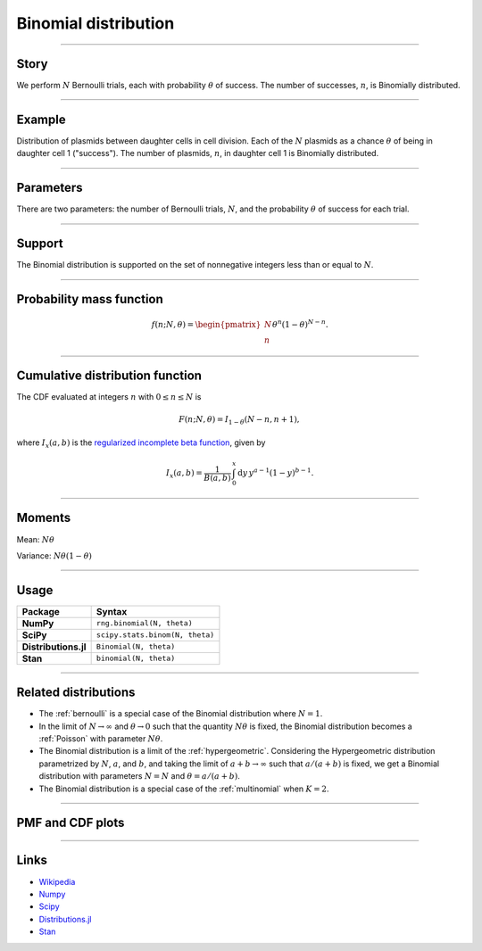 .. _binomial:

Binomial distribution
=====================


----


Story
-----

We perform :math:`N` Bernoulli trials, each with probability :math:`\theta` of success.  The number of successes, :math:`n`, is Binomially distributed.


----


Example
-------

Distribution of plasmids between daughter cells in cell division. Each of the :math:`N` plasmids as a chance :math:`\theta` of being in daughter cell 1 ("success"). The number of plasmids, :math:`n`, in daughter cell 1 is Binomially distributed.


----

Parameters
----------

There are two parameters: the number of Bernoulli trials, :math:`N`, and the probability :math:`\theta` of success for each trial.


----


Support
-------

The Binomial distribution is supported on the set of nonnegative integers less than or equal to :math:`N`.


----


Probability mass function
-------------------------

.. math::

	\begin{align}
	f(n;N,\theta) = \begin{pmatrix}
	N \\
	n
	\end{pmatrix}
	\theta^n (1-\theta)^{N-n}.
	\end{align}


----


Cumulative distribution function
--------------------------------

The CDF evaluated at integers :math:`n` with :math:`0 \le n \le N` is

.. math::

	\begin{align}
	F(n;N,\theta) = I_{1-\theta}(N - n, n + 1),
	\end{align}

where :math:`I_x(a, b)` is the `regularized incomplete beta function <https://en.wikipedia.org/wiki/Regularized_incomplete_beta_function>`_, given by

.. math::

	\begin{align}
    I_x(a, b) = \frac{1}{B(a, b)}\,\int_0^x \mathrm{d}y\,y^{a-1}(1-y)^{b-1}.
    \end{align}

----


Moments
-------

Mean: :math:`N\theta`

Variance: :math:`N\theta(1-\theta)`


----


Usage
-----

+----------------------+----------------------------------+
| Package              | Syntax                           |
+======================+==================================+
| **NumPy**            | ``rng.binomial(N, theta)``       |
+----------------------+----------------------------------+
| **SciPy**            | ``scipy.stats.binom(N, theta)``  |
+----------------------+----------------------------------+
| **Distributions.jl** | ``Binomial(N, theta)``           |
+----------------------+----------------------------------+
| **Stan**             | ``binomial(N, theta)``           |
+----------------------+----------------------------------+

----

Related distributions
---------------------

- The :ref:`bernoulli` is a special case of the Binomial distribution where :math:`N=1`.
- In the limit of :math:`N\to\infty` and :math:`\theta\to 0` such that the quantity :math:`N\theta` is fixed, the Binomial distribution becomes a :ref:`Poisson` with parameter :math:`N\theta`.
- The Binomial distribution is a limit of the :ref:`hypergeometric`. Considering the Hypergeometric distribution parametrized by :math:`N`, :math:`a`, and :math:`b`, and taking the limit of :math:`a+b\to\infty` such that :math:`a/(a+b)` is fixed, we get a Binomial distribution with parameters :math:`N=N` and :math:`\theta = a/(a+b)`.
- The Binomial distribution is a special case of the :ref:`multinomial` when :math:`K = 2`.


----

PMF and CDF plots
-----------------

.. bokeh-plot::
    :source-position: none

    import bokeh.io
    import distribution_explorer

    bokeh.io.show(distribution_explorer.explore('binomial', background_fill_alpha=0, border_fill_alpha=0))

----

Links
-----

- `Wikipedia <https://en.wikipedia.org/wiki/Binomial_distribution>`_
- `Numpy <https://docs.scipy.org/doc/numpy/reference/random/generated/numpy.random.Generator.binomial.html>`_
- `Scipy <https://docs.scipy.org/doc/scipy/reference/generated/scipy.stats.binom.html>`_
- `Distributions.jl <https://juliastats.org/Distributions.jl/stable/univariate/#Distributions.Binomial>`_
- `Stan <https://mc-stan.org/docs/functions-reference/binomial-distribution.html>`_

